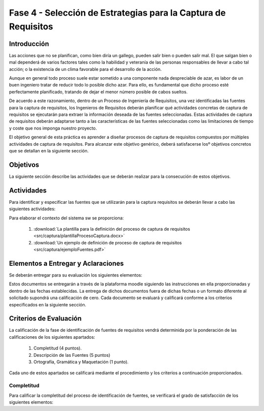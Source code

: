 ================================================================
Fase 4 - Selección de Estrategias para la Captura de Requisitos
================================================================

Introducción
=============

Las acciones que no se planifican, como bien diría un gallego, pueden salir bien o pueden salir mal. El que salgan bien o mal dependerá de varios factores tales como la habilidad y veteranía de las personas responsables de llevar a cabo tal acción; o la existencia de un clima favorable para el desarrollo de la acción.

Aunque en general todo proceso suele estar sometido a una componente nada despreciable de azar, es labor de un buen ingeniero tratar de reducir todo lo posible dicho azar. Para ello, es fundamental que dicho proceso esté perfectamente planificado, tratando de dejar el menor número posible de cabos sueltos.

De acuerdo a este razonamiento, dentro de un Proceso de Ingeniería de Requisitos, una vez identificadas las fuentes para la captura de requisitos, los Ingenieros de Requisitos deberán planificar qué actividades concretas de captura de requisitos se ejecutarán para extraer la información deseada de las fuentes seleccionadas. Estas actividades de captura de requisitos deberán adaptarse tanto a las características de las fuentes seleccionadas como las limitaciones de tiempo y coste que nos imponga nuestro proyecto.

El objetivo general de esta práctica es aprender a diseñar procesos de captura de requisitos compuestos por múltiples actividades de captura de requisitos.
Para alcanzar este objetivo genérico, deberá satisfacerse losº objetivos concretos que se detallan en la siguiente sección.

Objetivos
==========

La siguiente sección describe las actividades que se deberán realizar para la consecución de estos objetivos.

Actividades
============

Para identificar y especificar las fuentes que se utilizarán para la captura requisitos se deberán llevar a cabo las siguientes actividades:

Para elaborar el contexto del sistema sw se proporciona:

  #. :download:`La plantilla para la definición del proceso de captura de requisitos <src/captura/plantillaProcesoCaptura.docx>`
  #. :download:`Un ejemplo de definición de proceso de captura de requisitos <src/captura/ejemploFuentes.pdf>`

Elementos a Entregar y Aclaraciones
=======================================

Se deberán entregar para su evaluación los siguientes elementos:


Estos documentos se entregarán a través de la plataforma moodle siguiendo las instrucciones en ella proporcionadas y dentro de las fechas establecidas. La entrega de dichos documentos fuera de dichas fechas o un formato diferente al solicitado supondrá una calificación de cero. Cada documento se evaluará y calificará conforme a los criterios especificados en la siguiente sección.

Criterios de Evaluación
=========================

La calificación de la fase de identificación de fuentes de requisitos vendrá determinida por la ponderación de las calificaciones de los siguientes apartados:

  #. Completitud (4 puntos).
  #. Descripción de las Fuentes (5 puntos)
  #. Ortografía, Gramática y Maquetación (1 punto).

Cada uno de estos apartados se calificará mediante el procedimiento y los criterios a continuación proporcionados.

Completitud
------------

Para calificar la completitud del proceso de identificación de fuentes, se verificará el grado de satisfacción de los siguientes elementos:
